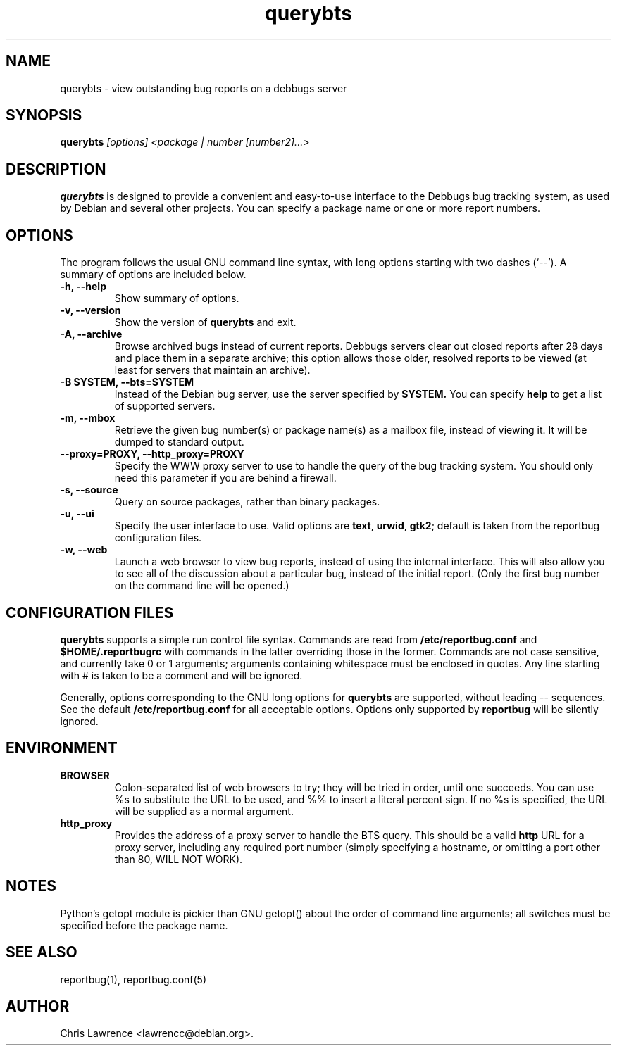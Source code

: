 .TH querybts 1
.SH NAME
querybts \- view outstanding bug reports on a debbugs server
.SH SYNOPSIS
.B querybts
.I "[options] <package | number [number2]...>"
.SH "DESCRIPTION"
.B querybts
is designed to provide a convenient and easy-to-use interface to the
Debbugs bug tracking system, as used by Debian and several other
projects.  You can specify a package name or one or more report
numbers.
.SH OPTIONS
The program follows the usual GNU command line syntax, with long
options starting with two dashes (`\-\-').
A summary of options are included below.
.TP
.B \-h, \-\-help
Show summary of options.
.TP
.B \-v, \-\-version
Show the version of
.B querybts
and exit.
.TP
.B \-A, \-\-archive
Browse archived bugs instead of current reports.  Debbugs servers
clear out closed reports after 28 days and place them in a separate
archive; this option allows those older, resolved reports to be viewed
(at least for servers that maintain an archive).
.TP
.B \-B SYSTEM, \-\-bts=SYSTEM
Instead of the Debian bug server, use the server specified by
.B SYSTEM.
You can specify
.B help
to get a list of supported servers.
.TP
.B \-m, \-\-mbox
Retrieve the given bug number(s) or package name(s) as a mailbox file, instead of viewing
it. It will be dumped to standard output.
.TP
.B \-\-proxy=PROXY, \-\-http_proxy=PROXY
Specify the WWW proxy server to use to handle the query of the bug
tracking system.  You should only need this parameter if you are
behind a firewall.
.TP
.B \-s, \-\-source
Query on source packages, rather than binary packages.
.TP
.B \-u, \-\-ui
Specify the user interface to use.
Valid options are \fBtext\fP, \fBurwid\fP, \fBgtk2\fP;
default is taken from the reportbug configuration files.
.TP
.B \-w, \-\-web
Launch a web browser to view bug reports, instead of using the
internal interface.  This will also allow you to see all of the
discussion about a particular bug, instead of the initial report.
(Only the first bug number on the command line will be opened.)
.SH CONFIGURATION FILES
.B querybts
supports a simple run control file syntax.  Commands are read from
.B /etc/reportbug.conf
and
.B $HOME/.reportbugrc
with commands in the latter overriding those in the former.  Commands
are not case sensitive, and currently take 0 or 1 arguments; arguments
containing whitespace must be enclosed in quotes.  Any line starting
with # is taken to be a comment and will be ignored.

Generally, options corresponding to the GNU long options for
.B querybts
are supported, without leading \-\- sequences.  See the default
.B /etc/reportbug.conf
for all acceptable options.  Options only supported by
.B reportbug
will be silently ignored.
.SH ENVIRONMENT
.TP
.B BROWSER
Colon-separated list of web browsers to try; they will be tried in
order, until one succeeds.  You can use %s to substitute the URL to be
used, and %% to insert a literal percent sign.  If no %s is specified,
the URL will be supplied as a normal argument.
.TP
.B http_proxy
Provides the address of a proxy server to handle the BTS query.  This
should be a valid
.B http
URL for a proxy server, including any required port number (simply
specifying a hostname, or omitting a port other than 80, WILL NOT WORK).
.SH NOTES
Python's getopt module is pickier than GNU getopt() about the order of
command line arguments; all switches must be specified before the
package name.
.SH "SEE ALSO"
reportbug(1), reportbug.conf(5)
.SH AUTHOR
Chris Lawrence <lawrencc@debian.org>.
